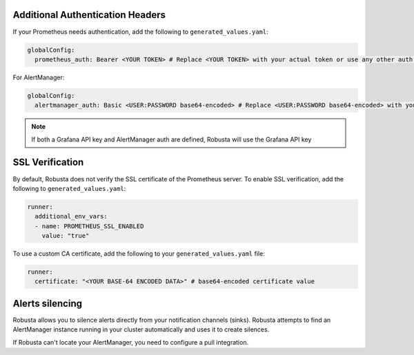 Additional Authentication Headers
=================================
If your Prometheus needs authentication, add the following to ``generated_values.yaml``:

.. code-block:: yaml

  globalConfig:
    prometheus_auth: Bearer <YOUR TOKEN> # Replace <YOUR TOKEN> with your actual token or use any other auth header as needed

For AlertManager:

.. code-block:: yaml

    globalConfig:
      alertmanager_auth: Basic <USER:PASSWORD base64-encoded> # Replace <USER:PASSWORD base64-encoded> with your actual credentials, base64-encoded, or use any other auth header as needed

.. note::

      If both a Grafana API key and AlertManager auth are defined, Robusta will use the Grafana API key

SSL Verification
===================
By default, Robusta does not verify the SSL certificate of the Prometheus server. To enable SSL verification, add the following to ``generated_values.yaml``:

.. code-block:: yaml

  runner:
    additional_env_vars:
    - name: PROMETHEUS_SSL_ENABLED
      value: "true"

To use a custom CA certificate, add the following to your ``generated_values.yaml`` file:

.. code-block:: yaml

  runner:
    certificate: "<YOUR BASE-64 ENCODED DATA>" # base64-encoded certificate value

Alerts silencing
=====================

Robusta allows you to silence alerts directly from your notification channels (sinks). Robusta attempts to find an AlertManager instance running in your cluster automatically and uses it to create silences.

If Robusta can't locate your AlertManager, you need to configure a pull integration.

.. Grafana AlertManager
.. =====================
.. If you're using the AlertManager that's embedded in Grafana, you need to modify one additional setting so Robusta can create silences. This is necessary because of minor API differences in the AlertManager embedded in Grafana.

.. Add the following configuration to the ``globalConfig`` section in your ``generated_values.yaml`` file:

.. .. admonition:: generated_values.yaml

..     .. code-block:: yaml

..         globalConfig:
..           grafana_api_key: <YOUR GRAFANA EDITOR API KEY>
..           alertmanager_flavor: grafana

..     .. note::

..       The Grafana API key must have the ``Editor`` role in order to create silences.
